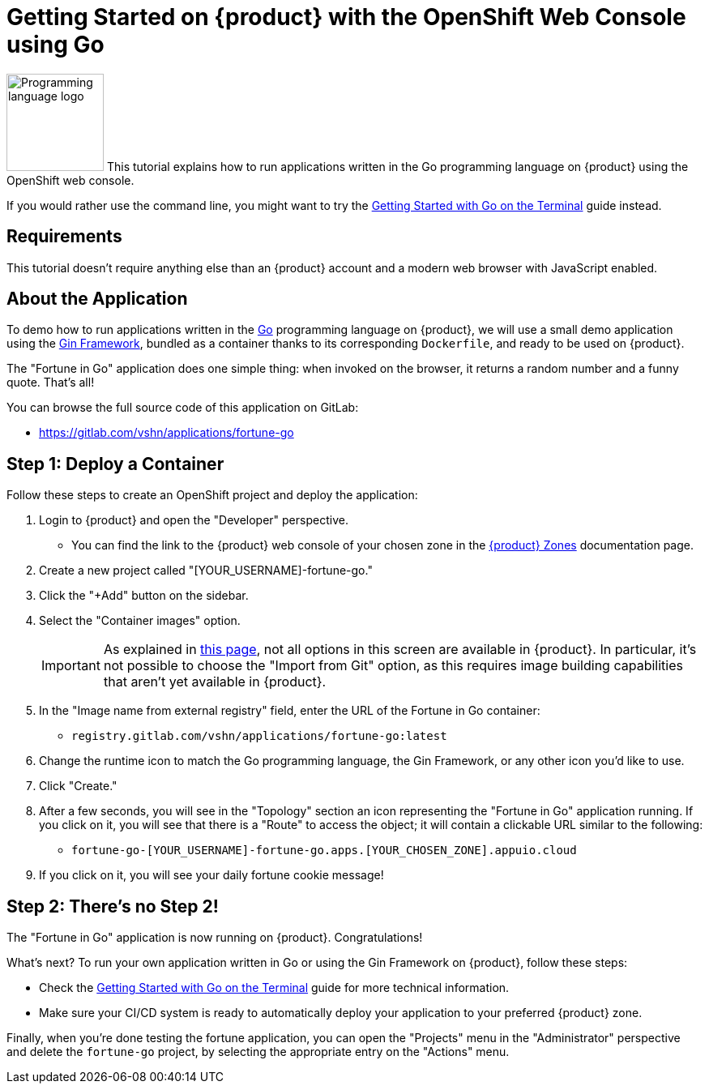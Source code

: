 = Getting Started on {product} with the OpenShift Web Console using Go

// THIS FILE IS AUTOGENERATED
// DO NOT EDIT MANUALLY

image:logos/go.svg[role="related thumb right",alt="Programming language logo",width=120,height=120] This tutorial explains how to run applications written in the Go programming language on {product} using the OpenShift web console.

If you would rather use the command line, you might want to try the xref:tutorials/getting-started/go-terminal.adoc[Getting Started with Go on the Terminal] guide instead.

== Requirements

This tutorial doesn't require anything else than an {product} account and a modern web browser with JavaScript enabled.

== About the Application

To demo how to run applications written in the https://go.dev/[Go] programming language on {product}, we will use a small demo application using the https://gin-gonic.com/[Gin Framework], bundled as a container thanks to its corresponding `Dockerfile`, and ready to be used on {product}.

The "Fortune in Go" application does one simple thing: when invoked on the browser, it returns a random number and a funny quote. That's all!

You can browse the full source code of this application on GitLab:

* https://gitlab.com/vshn/applications/fortune-go

== Step 1: Deploy a Container

Follow these steps to create an OpenShift project and deploy the application:

. Login to {product} and open the "Developer" perspective.
** You can find the link to the {product} web console of your chosen zone in the xref:references/zones.adoc[{product} Zones] documentation page.
. Create a new project called "[YOUR_USERNAME]-fortune-go."
. Click the "+Add" button on the sidebar.
. Select the "Container images" option.
+
IMPORTANT: As explained in xref:explanation/differences-to-public.adoc[this page], not all options in this screen are available in {product}. In particular, it's not possible to choose the "Import from Git" option, as this requires image building capabilities that aren't yet available in {product}.

. In the "Image name from external registry" field, enter the URL of the Fortune in Go container:
** `registry.gitlab.com/vshn/applications/fortune-go:latest`
. Change the runtime icon to match the Go programming language, the Gin Framework, or any other icon you'd like to use.
. Click "Create."
. After a few seconds, you will see in the "Topology" section an icon representing the "Fortune in Go" application running. If you click on it, you will see that there is a "Route" to access the object; it will contain a clickable URL similar to the following:
** `fortune-go-[YOUR_USERNAME]-fortune-go.apps.[YOUR_CHOSEN_ZONE].appuio.cloud`
. If you click on it, you will see your daily fortune cookie message!

== Step 2: There's no Step 2!

The "Fortune in  Go" application is now running on {product}. Congratulations!

What's next? To run your own application written in Go or using the Gin Framework on {product}, follow these steps:

* Check the xref:tutorials/getting-started/go-terminal.adoc[Getting Started with Go on the Terminal] guide for more technical information.
* Make sure your CI/CD system is ready to automatically deploy your application to your preferred {product} zone.

Finally, when you're done testing the fortune application, you can open the "Projects" menu in the "Administrator" perspective and delete the `fortune-go` project, by selecting the appropriate entry on the "Actions" menu.